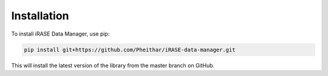 Installation
============

To install iRASE Data Manager, use pip:

.. code-block:: sh

    pip install git+https://github.com/Pheithar/iRASE-data-manager.git

This will install the latest version of the library from the master branch on GitHub.

